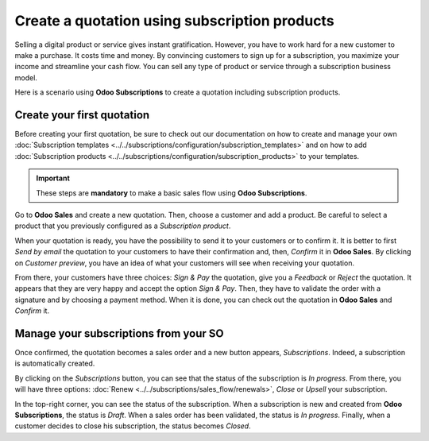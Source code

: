 ==============================================
Create a quotation using subscription products
==============================================

Selling a digital product or service gives instant gratification. However, you have to work hard for
a new customer to make a purchase. It costs time and money. By convincing customers to sign up for a
subscription, you maximize your income and streamline your cash flow. You can sell any type of
product or service through a subscription business model.

.. raw:: html

   <div align="center" style="color:#AD5E99; font-size: 2rem ;margin: 20px 0"> <b>The only limit is
   your imagination.</b> </div>

Here is a scenario using **Odoo Subscriptions** to create a quotation including subscription
products.

Create your first quotation
===========================

Before creating your first quotation, be sure to check out our documentation on how to create and
manage your own
:doc:`Subscription templates <../../subscriptions/configuration/subscription_templates>`
and on how to add
:doc:`Subscription products <../../subscriptions/configuration/subscription_products>`
to your templates.

.. important::

   These steps are **mandatory** to make a basic sales flow using **Odoo Subscriptions**.

Go to **Odoo Sales** and create a new quotation. Then, choose a customer and add a product.
Be careful to select a product that you previously configured as a *Subscription product*.

.. image:: media/quotations_1.png
  :align: center
  :alt: View of a quotation form in Odoo Sales

When your quotation is ready, you have the possibility to send it to your customers or to confirm
it. It is better to first *Send by email* the quotation to your customers to have their confirmation
and, then, *Confirm* it in **Odoo Sales**. By clicking on *Customer preview*, you have an idea of
what your customers will see when receiving your quotation.

.. image:: media/quotations_2.png
  :align: center
  :alt: Customer preview of a quotation form in Odoo Sales

From there, your customers have three choices: *Sign & Pay* the quotation, give you a *Feedback* or
*Reject* the quotation. It appears that they are very happy and accept the option *Sign & Pay*.
Then, they have to validate the order with a signature and by choosing a payment method. When it is
done, you can check out the quotation in **Odoo Sales** and *Confirm* it.

Manage your subscriptions from your SO
======================================

Once confirmed, the quotation becomes a sales order and a new button appears, *Subscriptions*.
Indeed, a subscription is automatically created.

.. image:: media/quotations_3.png
  :align: center
  :alt: Quotation form in Odoo Sales with a button "Subscriptions"

By clicking on the *Subscriptions* button, you can see that the status of the subscription is
*In progress*. From there, you will have three options:
:doc:`Renew <../../subscriptions/sales_flow/renewals>`,
*Close* or *Upsell* your subscription.

.. image:: media/quotations_4.png
  :align: center
  :alt: Use of the intelligent button "Subscriptions" in Odoo Sales

In the top-right corner, you can see the status of the subscription. When a subscription is new and
created from **Odoo Subscriptions**, the status is *Draft*. When a sales order has been validated,
the status is *In progress*. Finally, when a customer decides to close his subscription, the status
becomes *Closed*.

.. seealso::
  - :doc:`../../subscriptions/configuration/subscription_templates`
  - :doc:`../../subscriptions/configuration/subscription_products`
  - :doc:`../../subscriptions/sales_flow/renewals`
